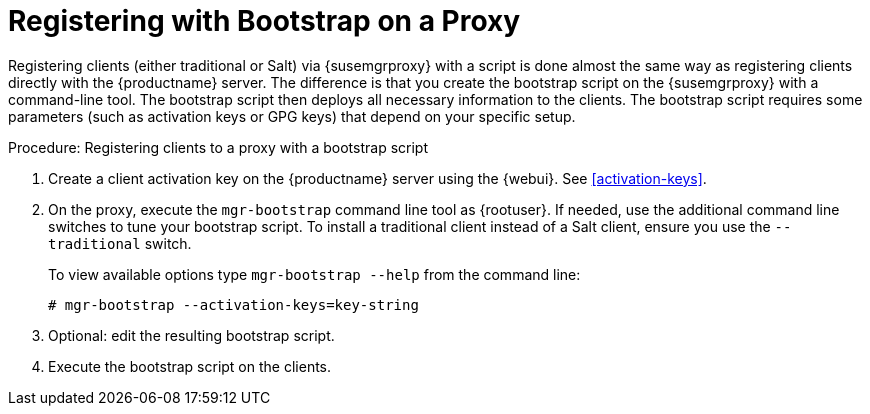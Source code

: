[[script-client-proxy]]
= Registering with Bootstrap on a Proxy


Registering clients (either traditional or Salt) via {susemgrproxy} with a script is done almost the same way as registering clients directly with the {productname} server.
The difference is that you create the bootstrap script on the {susemgrproxy} with a command-line tool.
The bootstrap script then deploys all necessary information to the clients.
The bootstrap script requires some parameters (such as activation keys or GPG keys) that depend on your specific setup.

.Procedure: Registering clients to a proxy with a bootstrap script

. Create a client activation key on the {productname} server using the {webui}.
See xref:activation-keys[].
. On the proxy, execute the [command]``mgr-bootstrap`` command line tool as {rootuser}.
If needed, use the additional command line switches to tune your bootstrap script.
To install a traditional client instead of a Salt client, ensure you use the [command]``--traditional`` switch.
+
To view available options type [command]``mgr-bootstrap --help`` from the command line:
+
----
# mgr-bootstrap --activation-keys=key-string
----
+
. Optional: edit the resulting bootstrap script.
. Execute the bootstrap script on the clients.

// Not sure where this is pointing. LKB 2019-05-01
// as described in pass:c[xref:FILENAME.adoc#connect.first.client[]].
